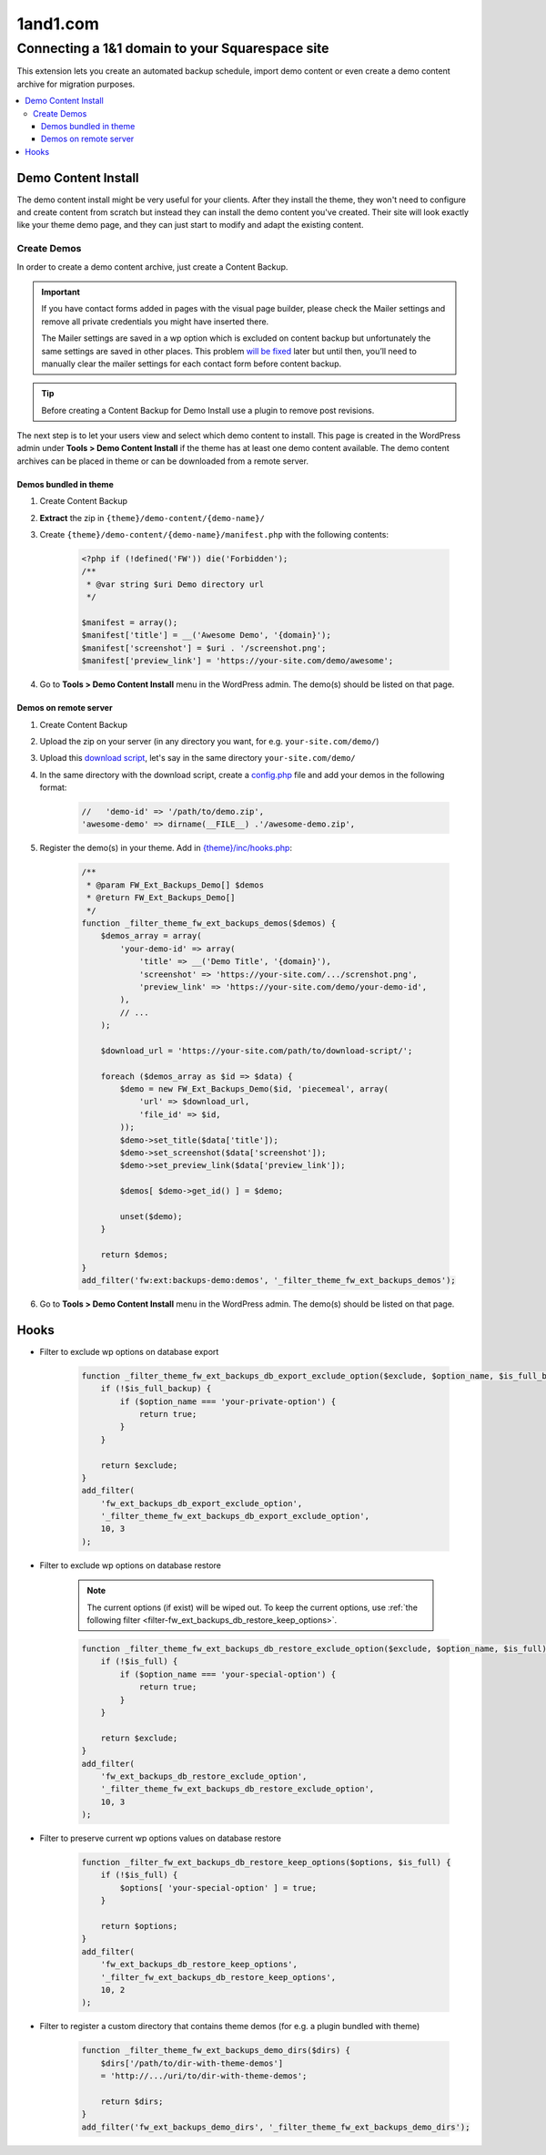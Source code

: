 =====================
1and1.com
=====================


Connecting a 1&1 domain to your Squarespace site
============


This extension lets you create an automated backup schedule,
import demo content or even create a demo content archive for migration purposes.

.. contents::
    :local:
    :backlinks: top

Demo Content Install
--------------------

The demo content install might be very useful for your clients.
After they install the theme, they won't need to configure and create content from scratch
but instead they can install the demo content you've created.
Their site will look exactly like your theme demo page, and they can just start to modify and adapt the existing content.

Create Demos
^^^^^^^^^^^^

In order to create a demo content archive, just create a Content Backup.

.. important::

    If you have contact forms added in pages with the visual page builder, please check the Mailer settings and remove all private credentials you might have inserted there.

    The Mailer settings are saved in a wp option which is excluded on content backup but unfortunately
    the same settings are saved in other places. This problem `will be fixed <https://github.com/ThemeFuse/Unyson/issues/838>`__ later but until then,
    you’ll need to manually clear the mailer settings for each contact form before content backup.

.. tip::

    Before creating a Content Backup for Demo Install use a plugin to remove post revisions.

The next step is to let your users view and select which demo content to install.
This page is created in the WordPress admin under **Tools > Demo Content Install**
if the theme has at least one demo content available.
The demo content archives can be placed in theme or can be downloaded from a remote server.

.. _demo-in-theme:

Demos bundled in theme
######################

1. Create Content Backup
2. **Extract** the zip in ``{theme}/demo-content/{demo-name}/``
3. Create ``{theme}/demo-content/{demo-name}/manifest.php`` with the following contents:

    .. code-block:: php

        <?php if (!defined('FW')) die('Forbidden');
        /**
         * @var string $uri Demo directory url
         */

        $manifest = array();
        $manifest['title'] = __('Awesome Demo', '{domain}');
        $manifest['screenshot'] = $uri . '/screenshot.png';
        $manifest['preview_link'] = 'https://your-site.com/demo/awesome';

4. Go to **Tools > Demo Content Install** menu in the WordPress admin. The demo(s) should be listed on that page.

.. _demo-on-server:

Demos on remote server
######################

1. Create Content Backup
2. Upload the zip on your server (in any directory you want, for e.g. ``your-site.com/demo/``)
3. Upload this `download script <https://raw.githubusercontent.com/ThemeFuse/Unyson-Backups-Extension/master/includes/module/tasks/type/download/type/piecemeal/server/index.php>`__,
   let's say in the same directory ``your-site.com/demo/``
4. In the same directory with the download script, create a `config.php <https://raw.githubusercontent.com/ThemeFuse/Unyson-Backups-Extension/master/includes/module/tasks/type/download/type/piecemeal/server/config.php>`__
   file and add your demos in the following format:

    .. code-block:: php

        //   'demo-id' => '/path/to/demo.zip',
        'awesome-demo' => dirname(__FILE__) .'/awesome-demo.zip',

5. Register the demo(s) in your theme. Add in `{theme}/inc/hooks.php <https://github.com/ThemeFuse/Theme-Includes>`__:

    .. code-block:: php

        /**
         * @param FW_Ext_Backups_Demo[] $demos
         * @return FW_Ext_Backups_Demo[]
         */
        function _filter_theme_fw_ext_backups_demos($demos) {
            $demos_array = array(
                'your-demo-id' => array(
                    'title' => __('Demo Title', '{domain}'),
                    'screenshot' => 'https://your-site.com/.../screnshot.png',
                    'preview_link' => 'https://your-site.com/demo/your-demo-id',
                ),
                // ...
            );

            $download_url = 'https://your-site.com/path/to/download-script/';

            foreach ($demos_array as $id => $data) {
                $demo = new FW_Ext_Backups_Demo($id, 'piecemeal', array(
                    'url' => $download_url,
                    'file_id' => $id,
                ));
                $demo->set_title($data['title']);
                $demo->set_screenshot($data['screenshot']);
                $demo->set_preview_link($data['preview_link']);

                $demos[ $demo->get_id() ] = $demo;

                unset($demo);
            }

            return $demos;
        }
        add_filter('fw:ext:backups-demo:demos', '_filter_theme_fw_ext_backups_demos');

6. Go to **Tools > Demo Content Install** menu in the WordPress admin. The demo(s) should be listed on that page.

Hooks
-----

.. _filter-fw_ext_backups_db_export_exclude_option:

* Filter to exclude wp options on database export

    .. code-block:: php

        function _filter_theme_fw_ext_backups_db_export_exclude_option($exclude, $option_name, $is_full_backup) {
            if (!$is_full_backup) {
                if ($option_name === 'your-private-option') {
                    return true;
                }
            }

            return $exclude;
        }
        add_filter(
            'fw_ext_backups_db_export_exclude_option',
            '_filter_theme_fw_ext_backups_db_export_exclude_option',
            10, 3
        );

.. _filter-fw_ext_backups_db_restore_exclude_option:

* Filter to exclude wp options on database restore

    .. note::

        The current options (if exist) will be wiped out. To keep the current options, use :ref:`the following filter <filter-fw_ext_backups_db_restore_keep_options>`.

    .. code-block:: php

        function _filter_theme_fw_ext_backups_db_restore_exclude_option($exclude, $option_name, $is_full) {
            if (!$is_full) {
                if ($option_name === 'your-special-option') {
                    return true;
                }
            }

            return $exclude;
        }
        add_filter(
            'fw_ext_backups_db_restore_exclude_option',
            '_filter_theme_fw_ext_backups_db_restore_exclude_option',
            10, 3
        );

.. _filter-fw_ext_backups_db_restore_keep_options:

* Filter to preserve current wp options values on database restore

    .. code-block:: php

        function _filter_fw_ext_backups_db_restore_keep_options($options, $is_full) {
            if (!$is_full) {
                $options[ 'your-special-option' ] = true;
            }

            return $options;
        }
        add_filter(
            'fw_ext_backups_db_restore_keep_options',
            '_filter_fw_ext_backups_db_restore_keep_options',
            10, 2
        );

.. _filter-fw_ext_backups_demo_dirs:

* Filter to register a custom directory that contains theme demos (for e.g. a plugin bundled with theme)

    .. code-block:: php

        function _filter_theme_fw_ext_backups_demo_dirs($dirs) {
            $dirs['/path/to/dir-with-theme-demos']
            = 'http://.../uri/to/dir-with-theme-demos';

            return $dirs;
        }
        add_filter('fw_ext_backups_demo_dirs', '_filter_theme_fw_ext_backups_demo_dirs');

